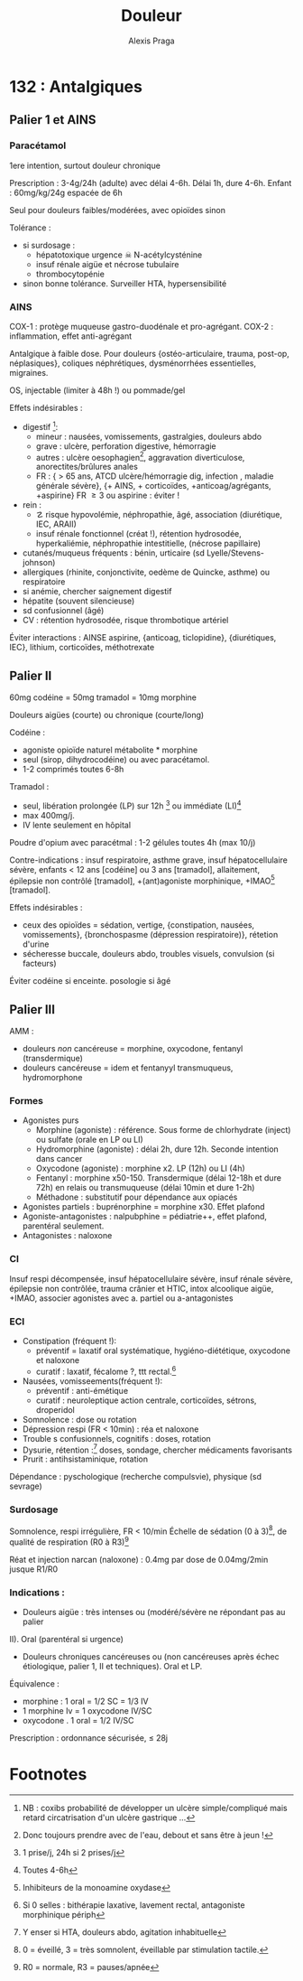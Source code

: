 #+title: Douleur
#+author: Alexis Praga
#+latex_header: \usepackage{booktabs}
#+latex_header: \input{header}
#+latex_header: \usepackage[linesnumbered,ruled,vlined]{algorithm2e}
#+OPTIONS: H:4

\input{bacteries-header}

* 132 : Antalgiques
** Palier 1 et AINS
*** Paracétamol
1ere intention, surtout douleur chronique

Prescription : 3-4g/24h (adulte) avec délai 4-6h. Délai 1h, dure 4-6h. Enfant : 60mg/kg/24g
espacée de 6h 

Seul pour douleurs faibles/modérées, avec opioïdes sinon

Tolérance :
- si surdosage : 
  - hépatotoxique \thus urgence \skull \thus N-acétylcysténine
  - insuf rénale aigüe et nécrose tubulaire
  - thrombocytopénie
- sinon bonne tolérance. Surveiller HTA, hypersensibilité
  
*** AINS
COX-1 : protège muqueuse gastro-duodénale et pro-agrégant. COX-2 : inflammation,
effet anti-agrégant

Antalgique à faible dose. Pour douleurs {ostéo-articulaire, trauma, post-op,
néplasiques}, coliques néphrétiques, dysménorrhées essentielles, migraines.

OS, injectable (limiter à 48h !) ou pommade/gel

Effets indésirables :
- digestif [fn:2]: 
  - mineur : nausées, vomissements, gastralgies, douleurs abdo
  - grave : ulcère, perforation digestive, hémorragie
  - autres : ulcère oesophagien[fn:1], aggravation diverticulose,
    anorectites/brûlures anales
  - FR : { > 65 ans, ATCD ulcère/hémorragie dig, infection \bact{helicobacter},
    maladie générale sévère}, {+ AINS, + corticoïdes, +anticoag/agrégants,
    +aspirine}
    \thus FR \ge 3 ou aspirine : éviter !
- rein :
  - \danger risque hypovolémie, néphropathie, âgé, association (diurétique, IEC,
    ARAII)
  - insuf rénale fonctionnel (créat !), rétention hydrosodée, hyperkaliémie,
    néphropathie intestitielle, (nécrose papillaire) 
- cutanés/muqueus fréquents : bénin, urticaire (sd Lyelle/Stevens-johnson)
- allergiques (rhinite, conjonctivite, oedème de Quincke, asthme) ou respiratoire
- si anémie, chercher saignement digestif
- hépatite (souvent silencieuse)
- sd confusionnel (âgé)
- CV : rétention hydrosodée, \inc risque thrombotique artériel
  
Éviter interactions : AINSE aspirine, {anticoag, ticlopidine}, {diurétiques,
IEC}, lithium, corticoïdes, méthotrexate

\fbox{Surtout douleurs aigües}

** Palier II
60mg codéine = 50mg tramadol = 10mg morphine

\fbox{Douleurs modéres/intenses d'emblée ou ne répondant pas au palier I}

Douleurs aigües (courte) ou chronique (courte/long)

Codéine : 
- agoniste opioïde naturel \thus métabolite * morphine
- seul (sirop, dihydrocodéine) ou avec paracétamol. 
- 1-2 comprimés toutes 6-8h
  
Tramadol : 
- seul, libération prolongée (LP) sur 12h [fn:3] ou immédiate (LI)[fn:4]
- max 400mg/j.
- IV lente seulement en hôpital

Poudre d'opium avec paracétmal : 1-2 gélules toutes 4h (max 10/j)

Contre-indications : insuf respiratoire, asthme grave, insuf hépatocellulaire
sévère, enfants < 12 ans [codéine] ou 3 ans [tramadol], allaitement, épilepsie
non contrôlé [tramadol], +(ant)agoniste morphinique, +IMAO[fn:5] [tramadol].

Effets indésirables :
- ceux des opioïdes = sédation, vertige, {constipation, nausées, vomissements},
  {bronchospasme (dépression respiratoire)}, rétetion d'urine
- sécheresse buccale, douleurs abdo, troubles visuels, convulsion (si facteurs)

Éviter codéine si enceinte. \dec posologie si âgé

** Palier III
AMM : 
- douleurs /non/ cancéreuse = morphine, oxycodone, fentanyl (transdermique)
- douleurs cancéreuse = idem et fentanyyl transmuqueus, hydromorphone
  
*** Formes 
- Agonistes purs
  - Morphine (agoniste) : référence. Sous forme de chlorhydrate (inject) ou
    sulfate (orale en LP ou  LI)
  - Hydromorphine (agoniste) : délai 2h, dure 12h. Seconde intention dans cancer
  - Oxycodone (agoniste) : morphine x2. LP (12h) ou LI  (4h)
  - Fentanyl : morphine x50-150. Transdermique (délai 12-18h et dure 72h) en
    relais ou transmuqueuse (délai 10min et dure 1-2h)
  - Méthadone : substitutif pour dépendance aux opiacés
- Agonistes partiels : buprénorphine = morphine x30. Effet plafond
- Agoniste-antagonistes : nalpubphine = pédiatrie++, effet plafond, parentéral
  seulement. 
- Antagonistes : naloxone  

*** CI
Insuf respi décompensée, insuf hépatocellulaire sévère, insuf rénale sévère,
épilepsie non contrôlée, trauma crânier et HTIC, intox alcoolique aigüe, +IMAO,
associer agonistes avec a. partiel ou a-antagonistes

*** ECI
- Constipation (fréquent !):
 - préventif = laxatif oral systématique, hygiéno-diététique, oxycodone et
   naloxone
 - curatif : \inc laxatif, fécalome ?, ttt rectal.[fn:6] 
- Nausées, vomisseements(fréquent !):
 - préventif : anti-émétique
 - curatif : neuroleptique action centrale, corticoïdes, sétrons, droperidol
- Somnolence : \dec dose ou rotation
- Dépression respi (FR < 10min) : réa et naloxone
- Trouble s confusionnels, cognitifs : \dec doses, rotation
- Dysurie, rétention :[fn:7] \dec doses, sondage, chercher médicaments favorisants
- Prurit : antihsistaminique, rotation
  
Dépendance : pyschologique (recherche compulsvie), physique (sd sevrage)

*** Surdosage
Somnolence, respi irrégulière, FR < 10/min
Échelle de sédation (0 à 3)[fn:8], de qualité de respiration (R0 à R3)[fn:9]

Réat et injection narcan (naloxone) : 0.4mg par dose de 0.04mg/2min jusque R1/R0

*** Indications :
- Douleurs aigüe : très intenses ou (modéré/sévère ne répondant pas au palier
II). Oral (parentéral si urgence)
- Douleurs chroniques cancéreuses ou (non cancéreuses après échec étiologique,
  palier 1, II et techniques). Oral et LP.

Équivalence :
- morphine : 1 oral = 1/2 SC = 1/3 IV 
- 1 morphine Iv = 1 oxycodone IV/SC
- oxycodone . 1 oral = 1/2 IV/SC

Prescription : ordonnance sécurisée, \le 28j


* Footnotes

[fn:9] R0 = normale, R3 = pauses/apnée

[fn:8] 0 = éveillé, 3 = très somnolent, éveillable par stimulation tactile. 

[fn:7] Y enser si HTA, douleurs abdo, agitation inhabituelle
 

[fn:6] Si 0 selles : bithérapie laxative, lavement rectal, antagoniste
morphinique périph

[fn:5] Inhibiteurs de la monoamine oxydase

[fn:4] Toutes 4-6h

[fn:3] 1 prise/j, 24h si 2 prises/j

[fn:2] NB : coxibs \dec probabilité de développer un ulcère simple/compliqué
mais retard circatrisation d'un ulcère gastrique ...

[fn:1] Donc toujours prendre avec de l'eau, debout et sans être à jeun !
